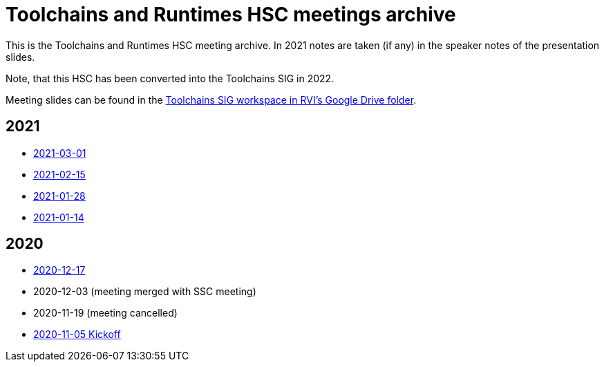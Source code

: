 ////
SPDX-License-Identifier: CC-BY-4.0
////

= Toolchains and Runtimes HSC meetings archive

This is the Toolchains and Runtimes HSC meeting archive.
In 2021 notes are taken (if any) in the speaker notes of the presentation slides.

Note, that this HSC has been converted into the Toolchains SIG in 2022.

Meeting slides can be found in the link:https://drive.google.com/drive/folders/1gMbDexMDy6-X6i14FHYykR_uGfXofhQX[Toolchains SIG workspace in RVI's Google Drive folder].

== 2021

* link:./2021/2021-03-01-minutes.adoc[2021-03-01]
* link:./2021/2021-02-15-minutes.adoc[2021-02-15]
* link:./2021/2021-01-28-minutes.adoc[2021-01-28]
* link:./2021/2021-01-14-minutes.adoc[2021-01-14]

== 2020

* link:./2020/2020-12-17-minutes.adoc[2020-12-17]
* 2020-12-03 (meeting merged with SSC meeting)
* 2020-11-19 (meeting cancelled)
* link:./2020/2020-11-05-minutes.adoc[2020-11-05 Kickoff]

